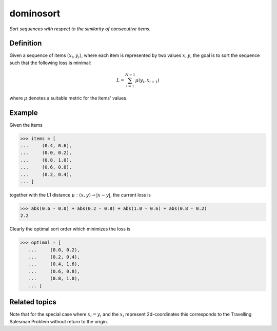 dominosort
==========

*Sort sequences with respect to the similarity of consecutive items.*

Definition
----------

Given a sequence of items :math:`(x_i, y_i)`, where each item is represented by two values
:math:`x, y`, the goal is to sort the sequence such that the following loss
is minimal:

.. math::

   L = \sum_{i=1}^{N-1} \mu(y_i, x_{i+1})

where :math:`\mu` denotes a suitable metric for the items' values.

Example
-------

Given the items

.. code:: python

   >>> items = [
   ...     (0.4, 0.6),
   ...     (0.0, 0.2),
   ...     (0.8, 1.0),
   ...     (0.6, 0.8),
   ...     (0.2, 0.4),
   ... ]

together with the L1 distance :math:`\mu: (x, y) \rightarrow |x-y|`, the current loss is

.. code:: python

   >>> abs(0.6 - 0.0) + abs(0.2 - 0.8) + abs(1.0 - 0.6) + abs(0.8 - 0.2)
   2.2

Clearly the optimal sort order which minimizes the loss is

>>> optimal = [
   ...     (0.0, 0.2),
   ...     (0.2, 0.4),
   ...     (0.4, 1.6),
   ...     (0.6, 0.8),
   ...     (0.8, 1.0),
   ... ]

Related topics
--------------

Note that for the special case where :math:`x_i = y_i` and the :math:`x_i` represent 2d-coordinates
this corresponds to the Travelling Salesman Problem without return to the origin.


